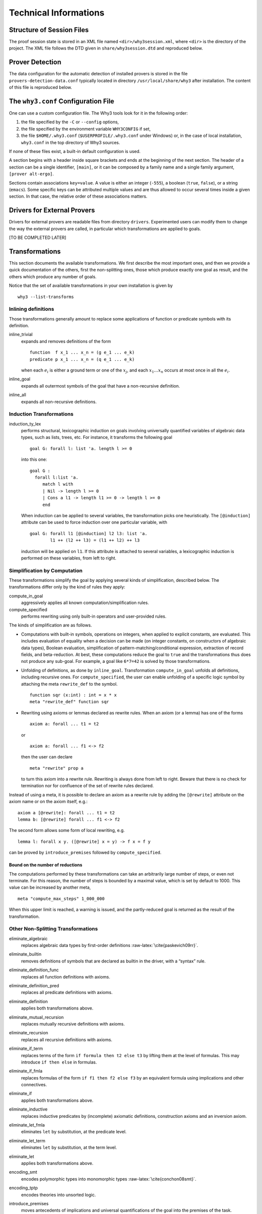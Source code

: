 Technical Informations
======================

Structure of Session Files
--------------------------

The proof session state is stored in an XML file named
``<dir>/why3session.xml``, where ``<dir>`` is the directory of the
project. The XML file follows the DTD given in ``share/why3session.dtd``
and reproduced below.

.. _sec.proverdetectiondata:

Prover Detection
----------------

The data configuration for the automatic detection of installed provers
is stored in the file ``provers-detection-data.conf`` typically located
in directory ``/usr/local/share/why3`` after installation. The content
of this file is reproduced below.

.. _sec.whyconffile:

The ``why3.conf`` Configuration File
------------------------------------

One can use a custom configuration file. The Why3 tools look for it in
the following order:

#. the file specified by the ``-C`` or ``--config`` options,

#. the file specified by the environment variable ``WHY3CONFIG`` if set,

#. the file ``$HOME/.why3.conf`` (``$USERPROFILE/.why3.conf`` under
   Windows) or, in the case of local installation, ``why3.conf`` in the
   top directory of Why3 sources.

If none of these files exist, a built-in default configuration is used.

A section begins with a header inside square brackets and ends at the
beginning of the next section. The header of a section can be a single
identifier, ``[main]``, or it can be composed by a family name and a
single family argument, ``[prover alt-ergo]``.

Sections contain associations ``key=value``. A value is either an
integer (``-555``), a boolean (``true``, ``false``), or a string
(``emacs``). Some specific keys can be attributed multiple values and
are thus allowed to occur several times inside a given section. In that
case, the relative order of these associations matters.

.. _sec.drivers:

Drivers for External Provers
----------------------------

Drivers for external provers are readable files from directory
``drivers``. Experimented users can modify them to change the way the
external provers are called, in particular which transformations are
applied to goals.

[TO BE COMPLETED LATER]

.. _sec.transformations:

Transformations
---------------

This section documents the available transformations. We first describe
the most important ones, and then we provide a quick documentation of
the others, first the non-splitting ones, those which produce exactly
one goal as result, and the others which produce any number of goals.

Notice that the set of available transformations in your own
installation is given by

::

    why3 --list-transforms

Inlining definitions
~~~~~~~~~~~~~~~~~~~~

Those transformations generally amount to replace some applications of
function or predicate symbols with its definition.

inline\_trivial
    expands and removes definitions of the form

    ::

        function  f x_1 ... x_n = (g e_1 ... e_k)
        predicate p x_1 ... x_n = (q e_1 ... e_k)

    when each :math:`e_i` is either a ground term or one of the
    :math:`x_j`, and each :math:`x_1 \dots x_n` occurs at most once in
    all the :math:`e_i`.

inline\_goal
    expands all outermost symbols of the goal that have a non-recursive
    definition.

inline\_all
    expands all non-recursive definitions.

Induction Transformations
~~~~~~~~~~~~~~~~~~~~~~~~~

induction\_ty\_lex
    performs structural, lexicographic induction on goals involving
    universally quantified variables of algebraic data types, such as
    lists, trees, etc. For instance, it transforms the following goal

    ::

        goal G: forall l: list 'a. length l >= 0

    into this one:

    ::

        goal G :
          forall l:list 'a.
             match l with
             | Nil -> length l >= 0
             | Cons a l1 -> length l1 >= 0 -> length l >= 0
             end

    When induction can be applied to several variables, the
    transformation picks one heuristically. The ``[@induction]``
    attribute can be used to force induction over one particular
    variable, with

    ::

        goal G: forall l1 [@induction] l2 l3: list 'a.
                l1 ++ (l2 ++ l3) = (l1 ++ l2) ++ l3

    induction will be applied on ``l1``. If this attribute is attached
    to several variables, a lexicographic induction is performed on
    these variables, from left to right.

Simplification by Computation
~~~~~~~~~~~~~~~~~~~~~~~~~~~~~

These transformations simplify the goal by applying several kinds of
simplification, described below. The transformations differ only by the
kind of rules they apply:

compute\_in\_goal
    aggressively applies all known computation/simplification rules.

compute\_specified
    performs rewriting using only built-in operators and user-provided
    rules.

The kinds of simplification are as follows.

-  Computations with built-in symbols, operations on integers, when
   applied to explicit constants, are evaluated. This includes
   evaluation of equality when a decision can be made (on integer
   constants, on constructors of algebraic data types), Boolean
   evaluation, simplification of pattern-matching/conditional
   expression, extraction of record fields, and beta-reduction. At best,
   these computations reduce the goal to ``true`` and the
   transformations thus does not produce any sub-goal. For example, a
   goal like ``6*7=42`` is solved by those transformations.

-  Unfolding of definitions, as done by ``inline_goal``. Transformation
   ``compute_in_goal`` unfolds all definitions, including recursive
   ones. For ``compute_specified``, the user can enable unfolding of a
   specific logic symbol by attaching the meta ``rewrite_def`` to the
   symbol.

   ::

       function sqr (x:int) : int = x * x
       meta "rewrite_def" function sqr

-  Rewriting using axioms or lemmas declared as rewrite rules. When an
   axiom (or a lemma) has one of the forms

   ::

       axiom a: forall ... t1 = t2

   or

   ::

       axiom a: forall ... f1 <-> f2

   then the user can declare

   ::

       meta "rewrite" prop a

   to turn this axiom into a rewrite rule. Rewriting is always done from
   left to right. Beware that there is no check for termination nor for
   confluence of the set of rewrite rules declared.

Instead of using a meta, it is possible to declare an axiom as a rewrite
rule by adding the ``[@rewrite]`` attribute on the axiom name or on the
axiom itself, e.g.:

::

    axiom a [@rewrite]: forall ... t1 = t2
    lemma b: [@rewrite] forall ... f1 <-> f2

The second form allows some form of local rewriting, e.g.

::

    lemma l: forall x y. ([@rewrite] x = y) -> f x = f y

can be proved by ``introduce_premises`` followed by
``compute_specified``.

Bound on the number of reductions
'''''''''''''''''''''''''''''''''

The computations performed by these transformations can take an
arbitrarily large number of steps, or even not terminate. For this
reason, the number of steps is bounded by a maximal value, which is set
by default to 1000. This value can be increased by another meta,

::

    meta "compute_max_steps" 1_000_000

When this upper limit is reached, a warning is issued, and the
partly-reduced goal is returned as the result of the transformation.

Other Non-Splitting Transformations
~~~~~~~~~~~~~~~~~~~~~~~~~~~~~~~~~~~

eliminate\_algebraic
    replaces algebraic data types by first-order
    definitions :raw-latex:`\cite{paskevich09rr}`.

eliminate\_builtin
    removes definitions of symbols that are declared as builtin in the
    driver, with a “syntax” rule.

eliminate\_definition\_func
    replaces all function definitions with axioms.

eliminate\_definition\_pred
    replaces all predicate definitions with axioms.

eliminate\_definition
    applies both transformations above.

eliminate\_mutual\_recursion
    replaces mutually recursive definitions with axioms.

eliminate\_recursion
    replaces all recursive definitions with axioms.

eliminate\_if\_term
    replaces terms of the form ``if formula then t2 else t3`` by lifting
    them at the level of formulas. This may introduce ``if then else``
    in formulas.

eliminate\_if\_fmla
    replaces formulas of the form ``if f1 then f2 else f3`` by an
    equivalent formula using implications and other connectives.

eliminate\_if
    applies both transformations above.

eliminate\_inductive
    replaces inductive predicates by (incomplete) axiomatic definitions,
    construction axioms and an inversion axiom.

eliminate\_let\_fmla
    eliminates ``let`` by substitution, at the predicate level.

eliminate\_let\_term
    eliminates ``let`` by substitution, at the term level.

eliminate\_let
    applies both transformations above.

encoding\_smt
    encodes polymorphic types into monomorphic
    types :raw-latex:`\cite{conchon08smt}`.

encoding\_tptp
    encodes theories into unsorted logic.

introduce\_premises
    moves antecedents of implications and universal quantifications of
    the goal into the premises of the task.

simplify\_array
    automatically rewrites the task using the lemma ``Select_eq`` of
    theory ``map.Map``.

simplify\_formula
    reduces trivial equalities :math:`t=t` to true and then simplifies
    propositional structure: removes true, false, simplifies
    :math:`f \land f` to :math:`f`, etc.

simplify\_recursive\_definition
    reduces mutually recursive definitions if they are not really
    mutually recursive,

    ::

        function f : ... = ... g ...
        with g : ... = e

    becomes

    ::

        function g : ... = e
        function f : ... = ... g ...

    if :math:`f` does not occur in :math:`e`.

simplify\_trivial\_quantification
    simplifies quantifications of the form

    ::

        forall x, x = t -> P(x)

    into

    ::

        P(t)

    when :math:`x` does not occur in :math:`t`. More generally, this
    simplification is applied whenever :math:`x=t` or :math:`t=x`
    appears in negative position.

simplify\_trivial\_quantification\_in\_goal
    is the same as above but it applies only in the goal.

split\_premise
    replaces axioms in conjunctive form by an equivalent collection of
    axioms. In absence of case analysis attributes (see ``split_goal``
    for details), the number of axiom generated per initial axiom is
    linear in the size of that initial axiom.

split\_premise\_full
    is similar to ``split_premise``, but it also converts the axioms to
    conjunctive normal form. The number of axioms generated per initial
    axiom may be exponential in the size of the initial axiom.

Other Splitting Transformations
~~~~~~~~~~~~~~~~~~~~~~~~~~~~~~~

simplify\_formula\_and\_task
    is the same as ``simplify_formula`` but it also removes the goal if
    it is equivalent to true.

split\_goal
    changes conjunctive goals into the corresponding set of subgoals. In
    absence of case analysis attributes, the number of subgoals
    generated is linear in the size of the initial goal.

    .. rubric:: Behavior on asymmetric connectives and ``by``/``so``
       :name: behavior-on-asymmetric-connectives-and-byso

    The transformation treats specially asymmetric and ``by``/``so``
    connectives. Asymmetric conjunction ``A && B`` in goal position is
    handled as syntactic sugar for ``A /\ (A -> B)``. The conclusion of
    the first subgoal can then be used to prove the second one.

    Asymmetric disjunction ``A || B`` in hypothesis position is handled
    as syntactic sugar for ``A \/ ((not A) /\ B)``. In particular, a
    case analysis on such hypothesis would give the negation of the
    first hypothesis in the second case.

    The ``by`` connective is treated as a proof indication. In
    hypothesis position, ``A by B`` is treated as if it were syntactic
    sugar for its regular interpretation ``A``. In goal position, it is
    treated as if ``B`` was an intermediate step for proving ``A``.
    ``A by B`` is then replaced by ``B`` and the transformation also
    generates a side-condition subgoal ``B -> A`` representing the
    logical cut.

    Although splitting stops at disjunctive points like symmetric
    disjunction and left-hand sides of implications, the occurrences of
    the ``by`` connective are not restricted. For instance:

    -  Splitting

       ::

           goal G : (A by B) && C

       generates the subgoals

       ::

           goal G1 : B
           goal G2 : A -> C
           goal G3 : B -> A (* side-condition *)

    -  Splitting

       ::

           goal G : (A by B) \/ (C by D)

       generates

       ::

           goal G1 : B \/ D
           goal G2 : B -> A (* side-condition *)
           goal G3 : D -> C (* side-condition *)

    -  Splitting

       ::

           goal G : (A by B) || (C by D)

       generates

       ::

           goal G1 : B || D
           goal G2 : B -> A        (* side-condition *)
           goal G3 : B || (D -> C) (* side-condition *)

       Note that due to the asymmetric disjunction, the disjunction is
       kept in the second side-condition subgoal.

    -  Splitting

       ::

           goal G : exists x. P x by x = 42

       generates

       ::

           goal G1 : exists x. x = 42
           goal G2 : forall x. x = 42 -> P x (* side-condition *)

       Note that in the side-condition subgoal, the context is
       universally closed.

    The ``so`` connective plays a similar role in hypothesis position,
    as it serves as a consequence indication. In goal position,
    ``A so B`` is treated as if it were syntactic sugar for its regular
    interpretation ``A``. In hypothesis position, it is treated as if
    both ``A`` and ``B`` were true because ``B`` is a consequence of
    ``A``. ``A so B`` is replaced by ``A /\ B`` and the transformation
    also generates a side-condition subgoal ``A -> B`` corresponding to
    the consequence relation between formula.

    As with the ``by`` connective, occurrences of ``so`` are
    unrestricted. For instance:

    -  Splitting

       ::

           goal G : (((A so B) \/ C) -> D) && E

       generates

       ::

           goal G1 : ((A /\ B) \/ C) -> D
           goal G2 : (A \/ C -> D) -> E
           goal G3 : A -> B               (* side-condition *)

    -  Splitting

       ::

           goal G : A by exists x. P x so Q x so R x by T x
           (* reads: A by (exists x. P x so (Q x so (R x by T x))) *)

       generates

       ::

           goal G1 : exists x. P x
           goal G2 : forall x. P x -> Q x               (* side-condition *)
           goal G3 : forall x. P x -> Q x -> T x        (* side-condition *)
           goal G4 : forall x. P x -> Q x -> T x -> R x (* side-condition *)
           goal G5 : (exists x. P x /\ Q x /\ R x) -> A (* side-condition *)

       In natural language, this corresponds to the following proof
       scheme for ``A``: There exists a ``x`` for which ``P`` holds.
       Then, for that witness ``Q`` and ``R`` also holds. The last one
       holds because ``T`` holds as well. And from those three
       conditions on ``x``, we can deduce ``A``.

    .. rubric:: Attributes controlling the transformation
       :name: attributes-controlling-the-transformation

    The transformations in the split family can be controlled by using
    attributes on formulas.

    The ``[@stop_split]`` attribute can be used to block the splitting
    of a formula. The attribute is removed after blocking, so applying
    the transformation a second time will split the formula. This is can
    be used to decompose the splitting process in several steps. Also,
    if a formula with this attribute is found in non-goal position, its
    ``by``/``so`` proof indication will be erased by the transformation.
    In a sense, formulas tagged by ``[@stop_split]`` are handled as if
    they were local lemmas.

    The ``[@case_split]`` attribute can be used to force case analysis
    on hypotheses. For instance, applying ``split_goal`` on

    ::

        goal G : ([@case_split] A \/ B) -> C

    generates the subgoals

    ::

        goal G1 : A -> C
        goal G2 : B -> C

    Without the attribute, the transformation does nothing because
    undesired case analysis may easily lead to an exponential blow-up.

    Note that the precise behavior of splitting transformations in
    presence of the ``[@case_split]`` attribute is not yet specified and
    is likely to change in future versions.

split\_all
    performs both ``split_premise`` and ``split_goal``.

split\_intro
    performs both ``split_goal`` and ``introduce_premises``.

split\_goal\_full
    has a behavior similar to ``split_goal``, but also converts the goal
    to conjunctive normal form. The number of subgoals generated may be
    exponential in the size of the initial goal.

split\_all\_full
    performs both ``split_premise`` and ``split_goal_full``.

.. _sec.strategies:

Proof Strategies
----------------

As seen in :numref:`sec.ideref`, the IDE provides a few buttons that
trigger the run of simple proof strategies on the selected goals. Proof
strategies can be defined using a basic assembly-style language, and put
into the Why3 configuration file. The commands of this basic language
are:

-  ``c p t m`` calls the prover :math:`p` with a time limit :math:`t`
   and memory limit :math:`m`. On success, the strategy ends, it
   continues to next line otherwise

-  ``t n lab`` applies the transformation :math:`n`. On success, the
   strategy continues to label :math:`lab`, and is applied to each
   generated sub-goals. It continues to next line otherwise.

-  ``g lab`` inconditionally jumps to label :math:`lab`

-  ``lab:`` declares the label :math:`lab`. The default label ``exit``
   allows to stop the program.

To examplify this basic programming language, we give below the default
strategies that are attached to the default buttons of the IDE, assuming
that the provers Alt-Ergo 1.30, CVC4 1.5 and Z3 4.5.0 were detected by
the ``why3 config --detect`` command

Split
    is bound to the 1-line strategy

    ::

        t split_goal_wp exit

Auto level 0
    is bound to

    ::

        c Z3,4.5.0, 1 1000
        c Alt-Ergo,1.30, 1 1000
        c CVC4,1.5, 1 1000

    The three provers are tried for a time limit of 1 second and memory
    limit of 1 Gb, each in turn. This is a perfect strategy for a first
    attempt to discharge a new goal.

Auto level 1
    is bound to

    ::

        start:
        c Z3,4.5.0, 1 1000
        c Alt-Ergo,1.30, 1 1000
        c CVC4,1.5, 1 1000
        t split_goal_wp start
        c Z3,4.5.0, 10 4000
        c Alt-Ergo,1.30, 10 4000
        c CVC4,1.5, 10 4000

    The three provers are first tried for a time limit of 1 second and
    memory limit of 1 Gb, each in turn. If none of them succeed, a split
    is attempted. If the split works then the same strategy is retried
    on each sub-goals. If the split does not succeed, the provers are
    tried again with a larger limits.

Auto level 2
    is bound to

    ::

        start:
        c Z3,4.5.0, 1 1000
        c Eprover,2.0, 1 1000
        c Spass,3.7, 1 1000
        c Alt-Ergo,1.30, 1 1000
        c CVC4,1.5, 1 1000
        t split_goal_wp start
        c Z3,4.5.0, 5 2000
        c Eprover,2.0, 5 2000
        c Spass,3.7, 5 2000
        c Alt-Ergo,1.30, 5 2000
        c CVC4,1.5, 5 2000
        t introduce_premises afterintro
        afterintro:
        t inline_goal afterinline
        g trylongertime
        afterinline:
        t split_goal_wp start
        trylongertime:
        c Z3,4.5.0, 30 4000
        c Eprover,2.0, 30 4000
        c Spass,3.7, 30 4000
        c Alt-Ergo,1.30, 30 4000
        c CVC4,1.5, 30 4000

    Notice that now 5 provers are used. The provers are first tried for
    a time limit of 1 second and memory limit of 1 Gb, each in turn. If
    none of them succeed, a split is attempted. If the split works then
    the same strategy is retried on each sub-goals. If the split does
    not succeed, the prover are tried again with limits of 5 s and 2 Gb.
    If all fail, we attempt the transformation of introduction of
    premises in the context, followed by an inlining of the definitions
    in the goals. We then attempt a split again, if the split succeeds,
    we restart from the beginning, if it fails then provers are tried
    again with 30s and 4 Gb.
